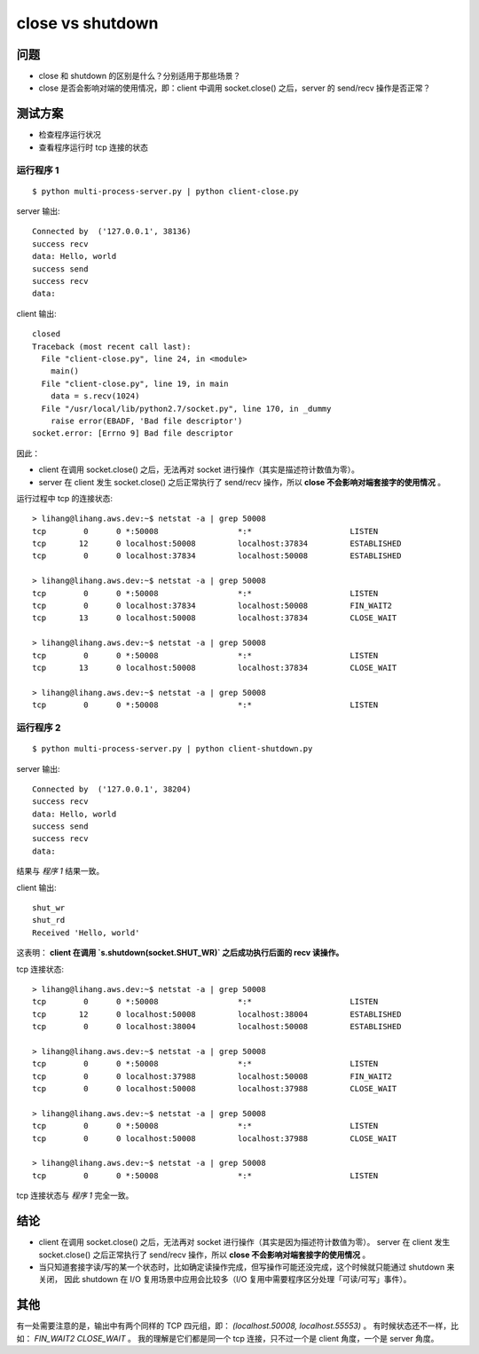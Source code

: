 close vs shutdown
=================

问题
----

- close 和 shutdown 的区别是什么？分别适用于那些场景？
- close 是否会影响对端的使用情况，即：client 中调用 socket.close() 之后，server 的 send/recv 操作是否正常？

测试方案
--------

- 检查程序运行状况
- 查看程序运行时 tcp 连接的状态

运行程序 1
``````````

::

  $ python multi-process-server.py | python client-close.py

server 输出::

    Connected by  ('127.0.0.1', 38136)
    success recv
    data: Hello, world
    success send
    success recv
    data:

client 输出::

    closed
    Traceback (most recent call last):
      File "client-close.py", line 24, in <module>
        main()
      File "client-close.py", line 19, in main
        data = s.recv(1024)
      File "/usr/local/lib/python2.7/socket.py", line 170, in _dummy
        raise error(EBADF, 'Bad file descriptor')
    socket.error: [Errno 9] Bad file descriptor

因此：

- client 在调用 socket.close() 之后，无法再对 socket 进行操作（其实是描述符计数值为零）。
- server 在 client 发生 socket.close() 之后正常执行了 send/recv 操作，所以 **close 不会影响对端套接字的使用情况** 。

运行过程中 tcp 的连接状态::

    > lihang@lihang.aws.dev:~$ netstat -a | grep 50008
    tcp        0      0 *:50008                 *:*                     LISTEN
    tcp       12      0 localhost:50008         localhost:37834         ESTABLISHED
    tcp        0      0 localhost:37834         localhost:50008         ESTABLISHED

    > lihang@lihang.aws.dev:~$ netstat -a | grep 50008
    tcp        0      0 *:50008                 *:*                     LISTEN
    tcp        0      0 localhost:37834         localhost:50008         FIN_WAIT2
    tcp       13      0 localhost:50008         localhost:37834         CLOSE_WAIT

    > lihang@lihang.aws.dev:~$ netstat -a | grep 50008
    tcp        0      0 *:50008                 *:*                     LISTEN
    tcp       13      0 localhost:50008         localhost:37834         CLOSE_WAIT

    > lihang@lihang.aws.dev:~$ netstat -a | grep 50008
    tcp        0      0 *:50008                 *:*                     LISTEN


运行程序 2
```````````

::

  $ python multi-process-server.py | python client-shutdown.py

server 输出::

    Connected by  ('127.0.0.1', 38204)
    success recv
    data: Hello, world
    success send
    success recv
    data:

结果与 `程序 1` 结果一致。

client 输出::

    shut_wr
    shut_rd
    Received 'Hello, world'

这表明： **client 在调用 `s.shutdown(socket.SHUT_WR)` 之后成功执行后面的 recv 读操作。**

tcp 连接状态::

    > lihang@lihang.aws.dev:~$ netstat -a | grep 50008
    tcp        0      0 *:50008                 *:*                     LISTEN
    tcp       12      0 localhost:50008         localhost:38004         ESTABLISHED
    tcp        0      0 localhost:38004         localhost:50008         ESTABLISHED

    > lihang@lihang.aws.dev:~$ netstat -a | grep 50008
    tcp        0      0 *:50008                 *:*                     LISTEN
    tcp        0      0 localhost:37988         localhost:50008         FIN_WAIT2
    tcp        0      0 localhost:50008         localhost:37988         CLOSE_WAIT

    > lihang@lihang.aws.dev:~$ netstat -a | grep 50008
    tcp        0      0 *:50008                 *:*                     LISTEN
    tcp        0      0 localhost:50008         localhost:37988         CLOSE_WAIT

    > lihang@lihang.aws.dev:~$ netstat -a | grep 50008
    tcp        0      0 *:50008                 *:*                     LISTEN

tcp 连接状态与 `程序 1` 完全一致。

结论
----

- client 在调用 socket.close() 之后，无法再对 socket 进行操作（其实是因为描述符计数值为零）。
  server 在 client 发生 socket.close() 之后正常执行了 send/recv 操作，所以 **close 不会影响对端套接字的使用情况** 。
- 当只知道套接字读/写的某一个状态时，比如确定读操作完成，但写操作可能还没完成，这个时候就只能通过 shutdown 来关闭，
  因此 shutdown 在 I/O 复用场景中应用会比较多（I/O 复用中需要程序区分处理「可读/可写」事件）。

其他
----

有一处需要注意的是，输出中有两个同样的 TCP 四元组，即： `(localhost.50008, localhost.55553)` 。
有时候状态还不一样，比如： `FIN_WAIT2` `CLOSE_WAIT` 。
我的理解是它们都是同一个 tcp 连接，只不过一个是 client 角度，一个是 server 角度。
